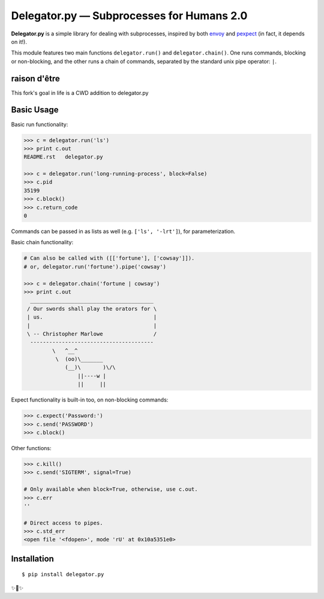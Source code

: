 Delegator.py — Subprocesses for Humans 2.0
=======================================


.. image:: https://img.shields.io/pypi/v/delegator.py.svg
    :target: https://pypi.python.org/pypi/delegator.py

.. image:: https://img.shields.io/pypi/l/delegator.py.svg
    :target: https://pypi.python.org/pypi/delegator.py

.. image:: https://img.shields.io/pypi/wheel/delegator.py.svg
    :target: https://pypi.python.org/pypi/delegator.py

.. image:: https://img.shields.io/pypi/pyversions/delegator.py.svg
    :target: https://pypi.python.org/pypi/delegator.py

.. image:: https://img.shields.io/badge/SayThanks.io-☼-1EAEDB.svg
    :target: https://saythanks.io/to/kennethreitz



**Delegator.py** is a simple library for dealing with subprocesses, inspired
by both `envoy <https://github.com/kennethreitz/envoy>`_ and `pexpect <http://pexpect.readthedocs.io>`_ (in fact, it depends on it!).

This module features two main functions ``delegator.run()`` and ``delegator.chain()``. One runs commands, blocking or non-blocking, and the other runs a chain of commands, separated by the standard unix pipe operator: ``|``.

raison d'être
-------------
This fork's goal in life is a CWD addition to delegator.py

Basic Usage
-----------

Basic run functionality:

.. code:: pycon

    >>> c = delegator.run('ls')
    >>> print c.out
    README.rst   delegator.py

    >>> c = delegator.run('long-running-process', block=False)
    >>> c.pid
    35199
    >>> c.block()
    >>> c.return_code
    0

Commands can be passed in as lists as well (e.g. ``['ls', '-lrt']``), for parameterization.

Basic chain functionality:

.. code:: pycon

   # Can also be called with ([['fortune'], ['cowsay']]).
   # or, delegator.run('fortune').pipe('cowsay')

   >>> c = delegator.chain('fortune | cowsay')
   >>> print c.out
     _______________________________________
    / Our swords shall play the orators for \
    | us.                                   |
    |                                       |
    \ -- Christopher Marlowe                /
     ---------------------------------------
            \   ^__^
             \  (oo)\_______
                (__)\       )\/\
                    ||----w |
                    ||     ||


Expect functionality is built-in too, on non-blocking commands:

.. code:: pycon

    >>> c.expect('Password:')
    >>> c.send('PASSWORD')
    >>> c.block()

Other functions:

.. code:: pycon

    >>> c.kill()
    >>> c.send('SIGTERM', signal=True)

    # Only available when block=True, otherwise, use c.out.
    >>> c.err
    ''

    # Direct access to pipes.
    >>> c.std_err
    <open file '<fdopen>', mode 'rU' at 0x10a5351e0>



Installation
------------

::

    $ pip install delegator.py

✨🍰✨
